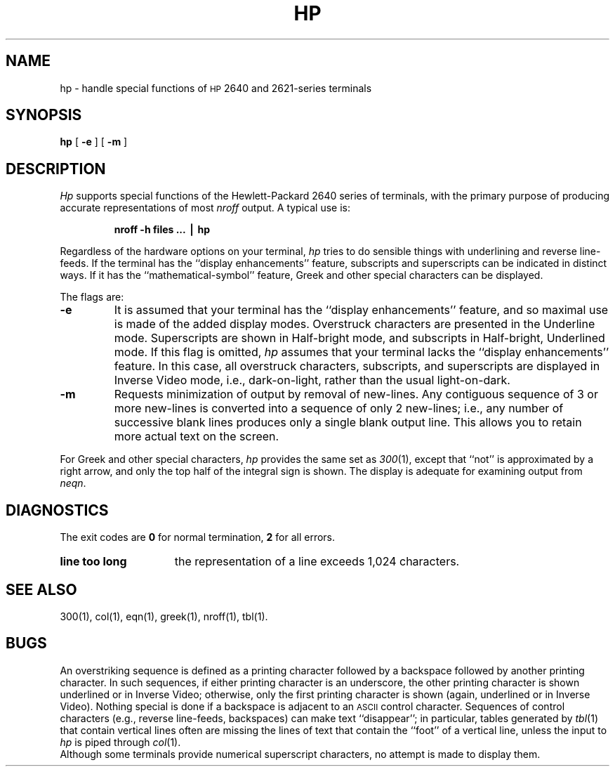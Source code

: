 .TH HP 1
.SH NAME
hp \- handle special functions of \s-1HP\s+1 2640 and 2621-series terminals
.SH SYNOPSIS
.B hp
[
.B \-e
] [
.B \-m
]
.SH DESCRIPTION
.I Hp\^
supports special functions of the Hewlett-Packard 2640
series of terminals,
with the primary purpose of producing accurate representations of most
.I nroff
output.
A typical use is:
.PP
.RS
.B "nroff \|\-h \|files \|.\|.\|. \|\(bv \|hp"
.RE
.PP
Regardless of the hardware options
on your terminal,
.I hp\^
tries to
do sensible things with underlining and reverse line-feeds.
If the terminal has the
``display enhancements'' feature,
subscripts and superscripts can be indicated in distinct ways.
If it has the ``mathematical-symbol'' feature, Greek and other special
characters can be displayed.
.PP
The flags are:
.PD 0
.TP
.B \-e
It is assumed that your terminal has the ``display
enhancements'' feature, and so maximal use is made of the added display modes.
Overstruck characters are presented in the Underline mode.
Superscripts are shown in Half-bright mode,
and subscripts in Half-bright, Underlined mode.
If this flag is omitted,
.I hp\^
assumes that your terminal lacks the ``display enhancements'' feature.
In this case, all overstruck characters, subscripts, and superscripts
are displayed in Inverse Video
mode, i.e., dark-on-light, rather than the usual
light-on-dark.
.TP
.B \-m
Requests minimization of output by removal of new-lines.
Any contiguous sequence of 3 or more new-lines is converted into
a sequence of only 2 new-lines;
i.e., any number of successive blank lines produces only
a single blank output line.
This allows you to retain more actual text on the screen.
.PD
.PP
For Greek and other special characters,
.I hp\^
provides the same set as 
.IR 300 (1),
except that ``not'' is approximated by a right arrow,
and only the top half of
the integral sign is shown.
The display is adequate for examining output
from
.IR neqn .
.SH DIAGNOSTICS
The exit codes are
.B 0
for normal termination,
.B 2
for all errors.
.TP 15
.B "line too long"
the representation of a line exceeds 1,024 characters.
.SH SEE ALSO
300(1), col(1), eqn(1), greek(1), nroff(1), tbl(1).
.SH BUGS
An overstriking sequence is defined as a printing character followed
by a backspace followed by another printing character.
In such sequences, if either printing character is an underscore, the
other printing character is shown underlined or in Inverse Video;
otherwise, only the first printing character is shown (again, underlined or in Inverse Video).
Nothing special is done if a backspace is adjacent to an
.SM ASCII
control character.
Sequences of control characters (e.g., reverse line-feeds, backspaces)
can make text ``disappear'';
in particular, tables generated by
.IR tbl (1)
that contain vertical lines often are missing the lines of text that
contain the ``foot'' of a vertical line,
unless the input to
.I hp\^
is piped through
.IR col (1).
.br
Although some terminals provide numerical superscript characters,
no attempt is made to display them.
.\"	@(#)hp.1	1.4	
